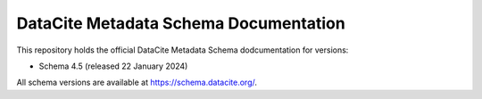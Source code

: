 DataCite Metadata Schema Documentation
==========================================

This repository holds the official DataCite Metadata Schema dodcumentation for versions:

- Schema 4.5 (released 22 January 2024)

All schema versions are available at https://schema.datacite.org/.
